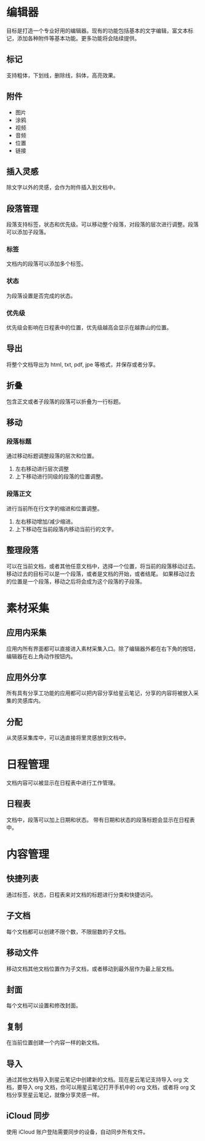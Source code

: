 * 编辑器
目标是打造一个专业好用的编辑器。现有的功能包括基本的文字编辑，富文本标记，添加各种附件等基本功能。更多功能将会陆续提供。
** 标记
支持粗体，下划线，删除线，斜体，高亮效果。
** 附件
- 图片
- 涂鸦
- 视频
- 音频
- 位置
- 链接
** 插入灵感
除文字以外的灵感，会作为附件插入到文档中。
** 段落管理
段落支持标签，状态和优先级。可以移动整个段落，对段落的层次进行调整。段落可以添加子段落。
*** 标签
文档内的段落可以添加多个标签。
*** 状态
为段落设置是否完成的状态。
*** 优先级
优先级会影响在日程表中的位置，优先级越高会显示在越靠山的位置。
** 导出
将整个文档导出为 html, txt, pdf, jpe 等格式，并保存或者分享。
** 折叠
包含正文或者子段落的段落可以折叠为一行标题。
** 移动
*** 段落标题
通过移动标题调整段落的层次和位置。
1. 左右移动进行层次调整
2. 上下移动进行同级的段落的位置调整。
*** 段落正文
进行当前所在行文字的缩进和位置调整。
1. 左右移动增加/减少缩进。
2. 上下移动在当前段落内移动当前行的文字。
** 整理段落
可以在当前文档，或者其他任意文档中，选择一个位置，将当前的段落移动过去。移动过去的目标可以是一个段落，或者是文档的开始，或者结尾。
如果移动过去的位置是一个段落，移动之后将会成为这个段落的子段落。
* 素材采集
** 应用内采集
应用内所有界面都可以直接进入素材采集入口。除了编辑器外都在右下角的按钮，编辑器在右上角动作按钮内。
** 应用外分享
所有具有分享工功能的应用都可以把内容分享给星云笔记，分享的内容将被放入采集的灵感库内。
** 分配
从灵感采集库中，可以选直接将里灵感放到文档中。
* 日程管理
文档内容可以被显示在日程表中进行工作管理。
** 日程表
文档中，段落可以加上日期和状态。
带有日期和状态的段落标题会显示在日程表中。
* 内容管理
** 快捷列表
通过标签，状态，日程表来对文档的标题进行分类和快捷访问。
** 子文档
每个文档都可以创建不限个数，不限层数的子文档。
** 移动文件
移动文档其他文档位置作为子文档，或者移动到最外层作为最上层文档。
** 封面
每个文档可以设置和修改封面。
** 复制
在当前位置创建一个内容一样的新文档。
** 导入
通过其他文档导入到星云笔记中创建新的文档。现在星云笔记支持导入 org 文档，要导入 org 文档，你可以用星云笔记打开手机中的 org 文档，或者将 org 文档分享至星云笔记，就像分享灵感一样。
** iCloud 同步
使用 iCloud 账户登陆需要同步的设备，自动同步所有文件。
